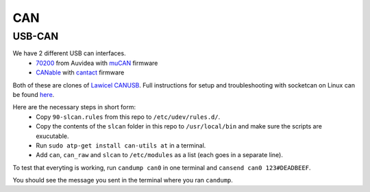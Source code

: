 CAN
===

USB-CAN
-------

We have 2 different USB can interfaces.
 - 70200_ from Auvidea with muCAN_ firmware
 - CANable_ with cantact_ firmware

.. _70200: https://www.mouser.se/ProductDetail/Auvidea/70200?qs=sGAEpiMZZMuDw7xUFNwm7OMzTlXceEzJbUkHbSjvTU4%3D
.. _muCAN: https://github.com/thiemar/mucan
.. _CANable: https://canable.io/
.. _cantact: https://github.com/normaldotcom/cantact-fw

Both of these are clones of `Lawicel CANUSB`__. Full instructions for
setup and troubleshooting with socketcan on Linux can be found here_.

.. _Lawicel: https://www.lawicel-shop.se/lawicel-canusb-adapter-1m-usb-cable
__ Lawicel_

.. _here: http://pascal-walter.blogspot.com/2015/08/installing-lawicel-canusb-on-linux.html

Here are the necessary steps in short form:
 - Copy ``90-slcan.rules`` from this repo to ``/etc/udev/rules.d/``.
 - Copy the contents of the ``slcan`` folder in this repo to ``/usr/local/bin`` and make sure the scripts are exucutable.
 - Run ``sudo atp-get install can-utils at`` in a terminal.
 - Add ``can``, ``can_raw`` and ``slcan`` to ``/etc/modules`` as a list (each goes in a separate line).

To test that everyting is working, run ``candump can0`` in one terminal and ``cansend can0 123#DEADBEEF``.

You should see the message you sent in the terminal where you ran ``candump``.
